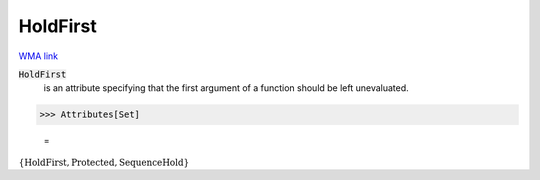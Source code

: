 HoldFirst
=========

`WMA link <https://reference.wolfram.com/language/ref/HoldFirst.html>`_


:code:`HoldFirst`
    is an attribute specifying that the first argument of a          function should be left unevaluated.





>>> Attributes[Set]

    =
:math:`\left\{\text{HoldFirst},\text{Protected},\text{SequenceHold}\right\}`


